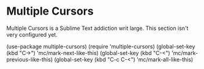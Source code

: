 * Multiple Cursors
Multiple Cursors is a Sublime Text addiction writ large. This section isn't very
configured yet.
#+begin_src emacs-lisp
(use-package multiple-cursors)
(require 'multiple-cursors)
(global-set-key (kbd "C->") 'mc/mark-next-like-this)
(global-set-key (kbd "C-<") 'mc/mark-previous-like-this)
(global-set-key (kbd "C-c C-<") 'mc/mark-all-like-this)
